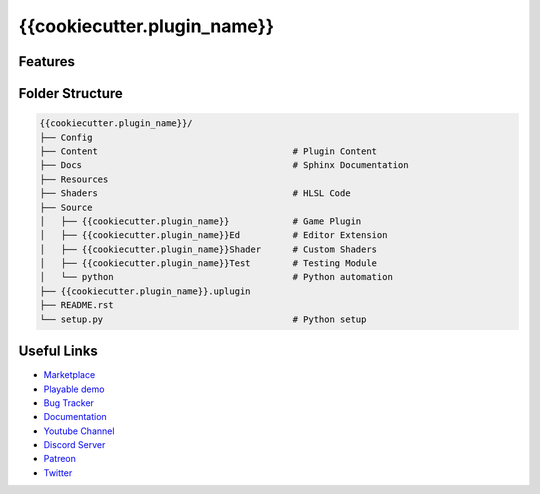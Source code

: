 {{cookiecutter.plugin_name}}
============================


Features
--------


Folder Structure
----------------


.. code-block::

   {{cookiecutter.plugin_name}}/
   ├── Config
   ├── Content                                     # Plugin Content
   ├── Docs                                        # Sphinx Documentation
   ├── Resources
   ├── Shaders                                     # HLSL Code
   ├── Source
   │   ├── {{cookiecutter.plugin_name}}            # Game Plugin
   │   ├── {{cookiecutter.plugin_name}}Ed          # Editor Extension
   │   ├── {{cookiecutter.plugin_name}}Shader      # Custom Shaders
   │   ├── {{cookiecutter.plugin_name}}Test        # Testing Module
   │   └── python                                  # Python automation
   ├── {{cookiecutter.plugin_name}}.uplugin
   ├── README.rst
   └── setup.py                                    # Python setup


Useful Links
------------

* `Marketplace <https://www.unrealengine.com/marketplace/en-US/product/{{cookiecutter.market_place_id}}>`_
* `Playable demo <https://{{cookiecutter.gitlab_repo}}.itch.io/{{cookiecutter.gitlab_repo}}>`_
* `Bug Tracker <https://gitlab.com/{{cookiecutter.gitlab_org}}/{{cookiecutter.gitlab_repo}}/-/issues>`_
* `Documentation <https://{{cookiecutter.gitlab_org}}.gitlab.io/{{cookiecutter.gitlab_repo}}/>`_
* `Youtube Channel <https://www.youtube.com/@{{cookiecutter.youtube_tag}}>`_
* `Discord Server <{{cookiecutter.discord_server}}>`_
* `Patreon <https://www.patreon.com/{{cookiecutter.patron_handle}}>`_
* `Twitter <https://twitter.com/{{cookiecutter.twitter_handle}}>`_
